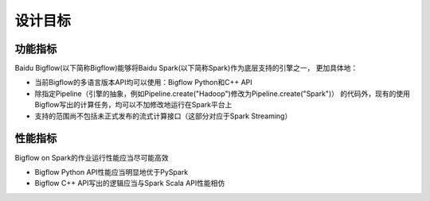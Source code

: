 ############
设计目标
############

功能指标
==============

Baidu Bigflow(以下简称Bigflow)能够将Baidu Spark(以下简称Spark)作为底层支持的引擎之一，
更加具体地：

* 当前Bigflow的多语言版本API均可以使用：Bigflow Python和C++ API
* 除指定Pipeline（引擎的抽象，例如Pipeline.create("Hadoop")修改为Pipeline.create("Spark")）
  的代码外，现有的使用Bigflow写出的计算任务，均可以不加修改地运行在Spark平台上
* 支持的范围尚不包括未正式发布的流式计算接口（这部分对应于Spark Streaming）

性能指标
==============

Bigflow on Spark的作业运行性能应当尽可能高效

* Bigflow Python API性能应当明显地优于PySpark
* Bigflow C++ API写出的逻辑应当与Spark Scala API性能相仿
